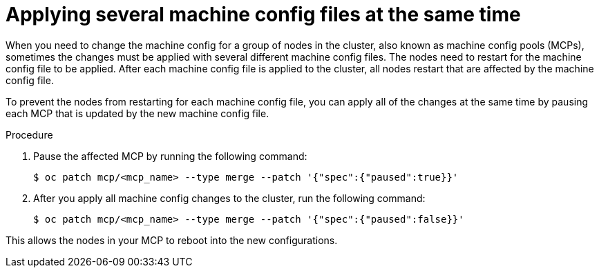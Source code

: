 // Module included in the following assemblies:
//
// * edge_computing/day_2_core_cnf_clusters/troubleshooting/telco-troubleshooting-mco.adoc

:_mod-docs-content-type: PROCEDURE
[id="telco-troubleshooting-mco-apply-several-mcs_{context}"]
= Applying several machine config files at the same time

When you need to change the machine config for a group of nodes in the cluster, also known as machine config pools (MCPs), sometimes the changes must be applied with several different machine config files.
The nodes need to restart for the machine config file to be applied.
After each machine config file is applied to the cluster, all nodes restart that are affected by the machine config file.

To prevent the nodes from restarting for each machine config file, you can apply all of the changes at the same time by pausing each MCP that is updated by the new machine config file.

.Procedure

. Pause the affected MCP by running the following command:
+
[source,terminal]
----
$ oc patch mcp/<mcp_name> --type merge --patch '{"spec":{"paused":true}}'
----

. After you apply all machine config changes to the cluster, run the following command:
+
[source,terminal]
----
$ oc patch mcp/<mcp_name> --type merge --patch '{"spec":{"paused":false}}'
----

This allows the nodes in your MCP to reboot into the new configurations.
